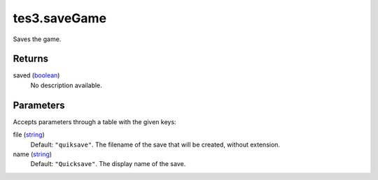 tes3.saveGame
====================================================================================================

Saves the game.

Returns
----------------------------------------------------------------------------------------------------

saved (`boolean`_)
    No description available.

Parameters
----------------------------------------------------------------------------------------------------

Accepts parameters through a table with the given keys:

file (`string`_)
    Default: ``"quiksave"``. The filename of the save that will be created, without extension.

name (`string`_)
    Default: ``"Quicksave"``. The display name of the save.

.. _`boolean`: ../../../lua/type/boolean.html
.. _`string`: ../../../lua/type/string.html
